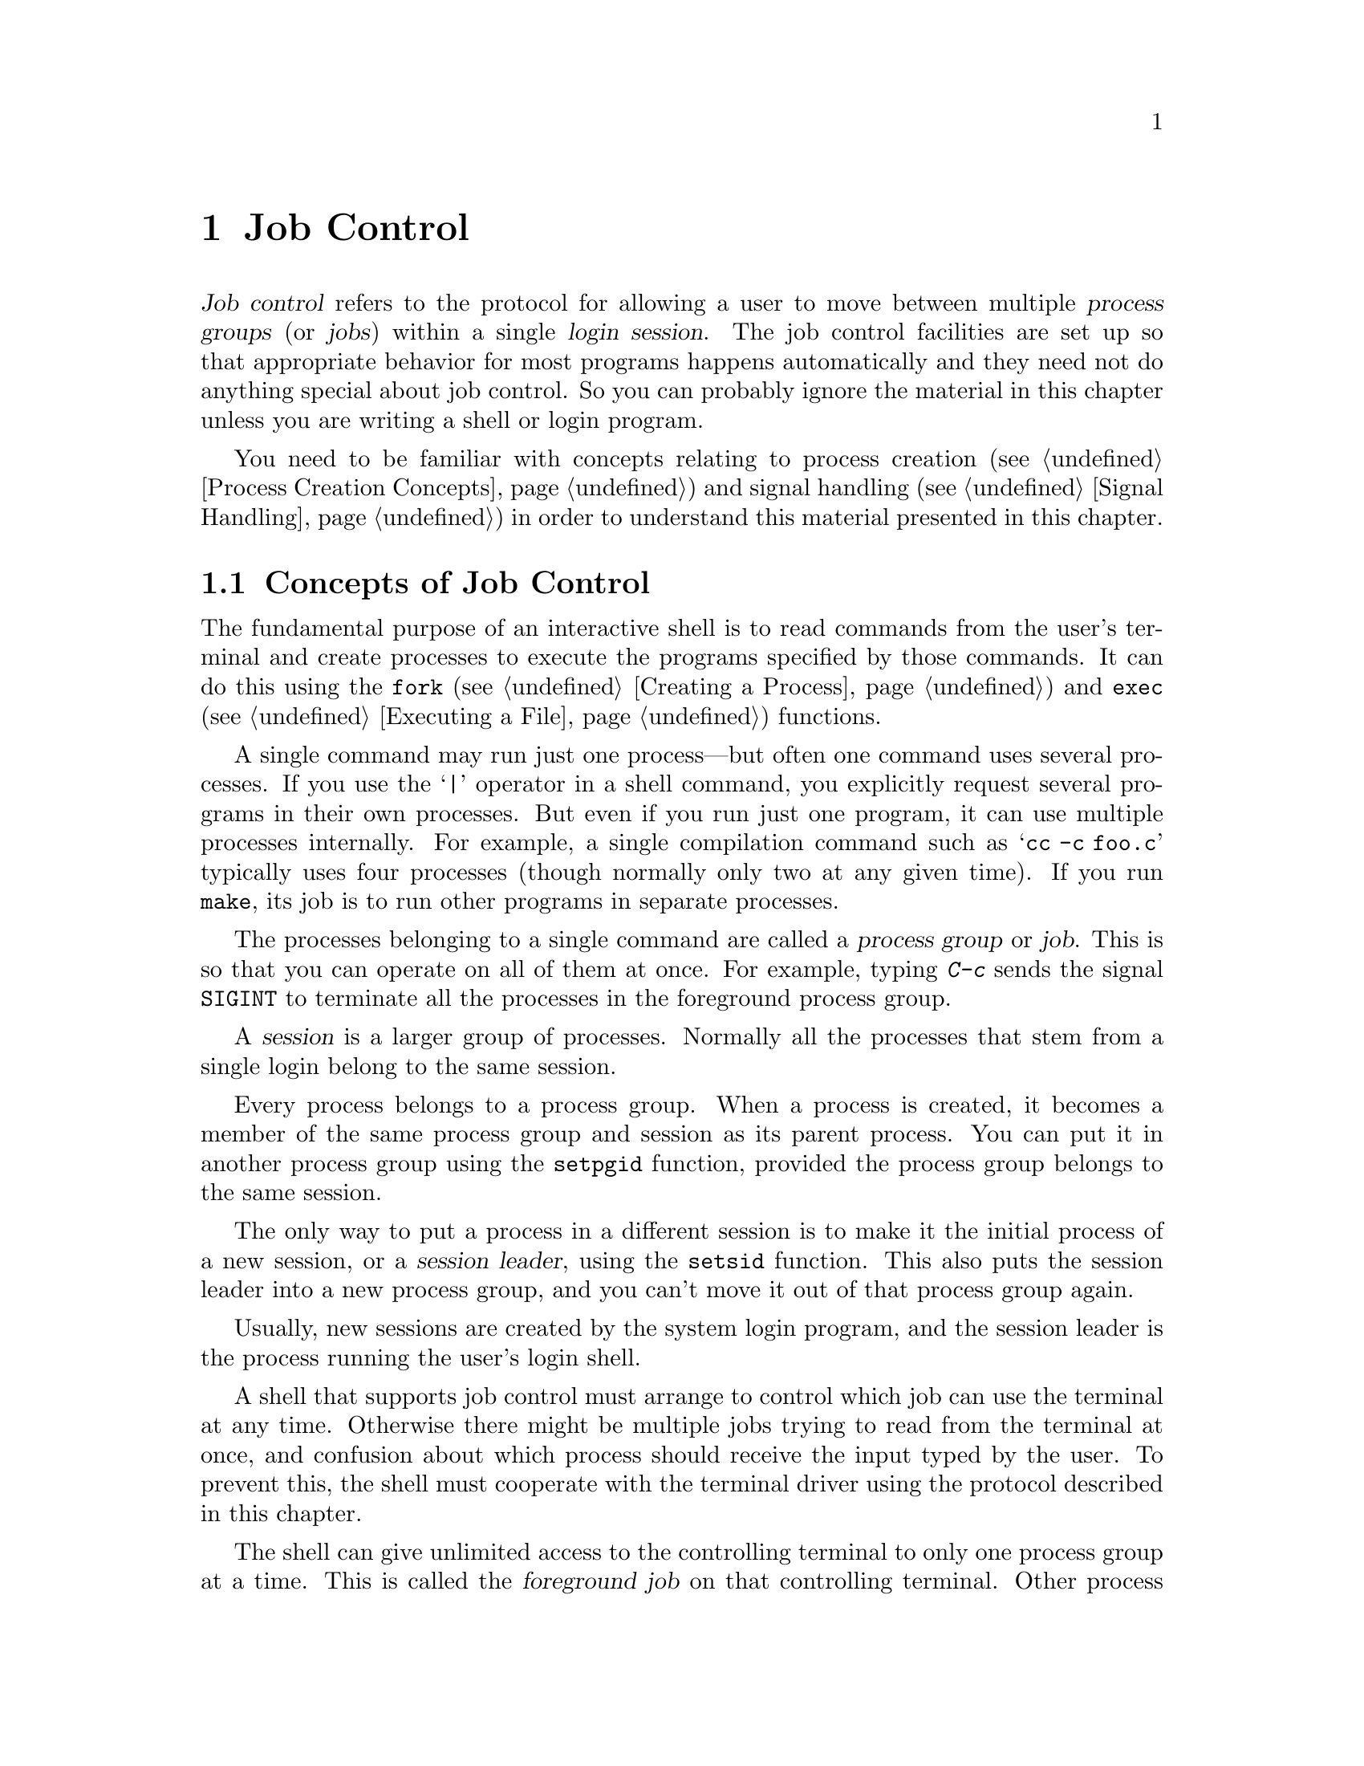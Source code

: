 @node Job Control
@chapter Job Control

@cindex process groups
@cindex job control
@cindex job
@cindex session
@dfn{Job control} refers to the protocol for allowing a user to move
between multiple @dfn{process groups} (or @dfn{jobs}) within a single
@dfn{login session}.  The job control facilities are set up so that
appropriate behavior for most programs happens automatically and they
need not do anything special about job control.  So you can probably
ignore the material in this chapter unless you are writing a shell or
login program.

You need to be familiar with concepts relating to process creation
(@pxref{Process Creation Concepts}) and signal handling (@pxref{Signal
Handling}) in order to understand this material presented in this
chapter.

@menu
* Concepts of Job Control::     Jobs can be controlled by a shell.
* Job Control is Optional::     Not all POSIX systems support job control.
* Controlling Terminal::        How a process gets its controlling terminal.
* Access to the Terminal::      How processes share the controlling terminal.
* Orphaned Process Groups::     Jobs left after the user logs out.
* Implementing a Shell::        What a shell must do to implement job control.
* Functions for Job Control::   Functions to control process groups.
@end menu

@node Concepts of Job Control, Job Control is Optional,  , Job Control
@section Concepts of Job Control

@cindex shell
The fundamental purpose of an interactive shell is to read
commands from the user's terminal and create processes to execute the
programs specified by those commands.  It can do this using the
@code{fork} (@pxref{Creating a Process}) and @code{exec}
(@pxref{Executing a File}) functions.

A single command may run just one process---but often one command uses
several processes.  If you use the @samp{|} operator in a shell command,
you explicitly request several programs in their own processes.  But
even if you run just one program, it can use multiple processes
internally.  For example, a single compilation command such as @samp{cc
-c foo.c} typically uses four processes (though normally only two at any
given time).  If you run @code{make}, its job is to run other programs
in separate processes.

The processes belonging to a single command are called a @dfn{process
group} or @dfn{job}.  This is so that you can operate on all of them at
once.  For example, typing @kbd{C-c} sends the signal @code{SIGINT} to
terminate all the processes in the foreground process group.

@cindex session
A @dfn{session} is a larger group of processes.  Normally all the
processes that stem from a single login belong to the same session.

Every process belongs to a process group.  When a process is created, it
becomes a member of the same process group and session as its parent
process.  You can put it in another process group using the
@code{setpgid} function, provided the process group belongs to the same
session.

@cindex session leader
The only way to put a process in a different session is to make it the
initial process of a new session, or a @dfn{session leader}, using the
@code{setsid} function.  This also puts the session leader into a new
process group, and you can't move it out of that process group again.

Usually, new sessions are created by the system login program, and the
session leader is the process running the user's login shell.

@cindex controlling terminal
A shell that supports job control must arrange to control which job can
use the terminal at any time.  Otherwise there might be multiple jobs
trying to read from the terminal at once, and confusion about which
process should receive the input typed by the user.  To prevent this,
the shell must cooperate with the terminal driver using the protocol
described in this chapter.

@cindex foreground job
@cindex background job
The shell can give unlimited access to the controlling terminal to only
one process group at a time.  This is called the @dfn{foreground job} on
that controlling terminal.  Other process groups managed by the shell
that are executing without such access to the terminal are called
@dfn{background jobs}.

@cindex stopped job
If a background job needs to read from its controlling
terminal, it is @dfn{stopped} by the terminal driver; if the
@code{TOSTOP} mode is set, likewise for writing.  The user can stop
a foreground job by typing the SUSP character (@pxref{Special
Characters}) and a program can stop any job by sending it a
@code{SIGSTOP} signal.  It's the responsibility of the shell to notice
when jobs stop, to notify the user about them, and to provide mechanisms
for allowing the user to interactively continue stopped jobs and switch
jobs between foreground and background.

@xref{Access to the Terminal}, for more information about I/O to the
controlling terminal,

@node Job Control is Optional, Controlling Terminal, Concepts of Job Control , Job Control
@section Job Control is Optional
@cindex job control is optional

Not all operating systems support job control.  The GNU system does
support job control, but if you are using the GNU library on some other
system, that system may not support job control itself.

You can use the @code{_POSIX_JOB_CONTROL} macro to test at compile-time
whether the system supports job control.  @xref{System Options}.

If job control is not supported, then there can be only one process
group per session, which behaves as if it were always in the foreground.
The functions for creating additional process groups simply fail with
the error code @code{ENOSYS}.

The macros naming the various job control signals (@pxref{Job Control
Signals}) are defined even if job control is not supported.  However,
the system never generates these signals, and attempts to send a job
control signal or examine or specify their actions report errors or do
nothing.


@node Controlling Terminal, Access to the Terminal, Job Control is Optional, Job Control
@section Controlling Terminal of a Process

One of the attributes of a process is its controlling terminal.  Child
processes created with @code{fork} inherit the controlling terminal from
their parent process.  In this way, all the processes in a session
inherit the controlling terminal from the session leader.  A session
leader that has control of a terminal is called the @dfn{controlling
process} of that terminal.

@cindex controlling process
You generally do not need to worry about the exact mechanism used to
allocate a controlling terminal to a session, since it is done for you
by the system when you log in.
@c ??? How does GNU system let a process get a ctl terminal.

An individual process disconnects from its controlling terminal when it
calls @code{setsid} to become the leader of a new session.
@xref{Process Group Functions}.

@c !!! explain how it gets a new one (by opening any terminal)
@c ??? How you get a controlling terminal is system-dependent.
@c We should document how this will work in the GNU system when it is decided.
@c What Unix does is not clean and I don't think GNU should use that.

@node Access to the Terminal, Orphaned Process Groups, Controlling Terminal, Job Control
@section Access to the Controlling Terminal
@cindex controlling terminal, access to

Processes in the foreground job of a controlling terminal have
unrestricted access to that terminal; background processes do not.  This
section describes in more detail what happens when a process in a
background job tries to access its controlling terminal.

@cindex @code{SIGTTIN}, from background job
When a process in a background job tries to read from its controlling
terminal, the process group is usually sent a @code{SIGTTIN} signal.
This normally causes all of the processes in that group to stop (unless
they handle the signal and don't stop themselves).  However, if the
reading process is ignoring or blocking this signal, then @code{read}
fails with an @code{EIO} error instead.

@cindex @code{SIGTTOU}, from background job
Similarly, when a process in a background job tries to write to its
controlling terminal, the default behavior is to send a @code{SIGTTOU}
signal to the process group.  However, the behavior is modified by the
@code{TOSTOP} bit of the local modes flags (@pxref{Local Modes}).  If
this bit is not set (which is the default), then writing to the
controlling terminal is always permitted without sending a signal.
Writing is also permitted if the @code{SIGTTOU} signal is being ignored
or blocked by the writing process.

Most other terminal operations that a program can do are treated as
reading or as writing.  (The description of each operation should say
which.)

For more information about the primitive @code{read} and @code{write}
functions, see @ref{I/O Primitives}.


@node Orphaned Process Groups, Implementing a Shell, Access to the Terminal, Job Control
@section Orphaned Process Groups
@cindex orphaned process group

When a controlling process terminates, its terminal becomes free and a
new session can be established on it.  (In fact, another user could log
in on the terminal.)  This could cause a problem if any processes from
the old session are still trying to use that terminal.

To prevent problems, process groups that continue running even after the
session leader has terminated are marked as @dfn{orphaned process
groups}.

When a process group becomes an orphan, its processes are sent a
@code{SIGHUP} signal.  Ordinarily, this causes the processes to
terminate.  However, if a program ignores this signal or establishes a
handler for it (@pxref{Signal Handling}), it can continue running as in
the orphan process group even after its controlling process terminates;
but it still cannot access the terminal any more.

@node Implementing a Shell, Functions for Job Control, Orphaned Process Groups, Job Control
@section Implementing a Job Control Shell

This section describes what a shell must do to implement job control, by
presenting an extensive sample program to illustrate the concepts
involved.

@iftex
@itemize @bullet
@item
@ref{Data Structures}, introduces the example and presents
its primary data structures.

@item
@ref{Initializing the Shell}, discusses actions which the shell must
perform to prepare for job control.

@item
@ref{Launching Jobs}, includes information about how to create jobs
to execute commands.

@item
@ref{Foreground and Background}, discusses what the shell should
do differently when launching a job in the foreground as opposed to
a background job.

@item
@ref{Stopped and Terminated Jobs}, discusses reporting of job status
back to the shell.

@item
@ref{Continuing Stopped Jobs}, tells you how to continue jobs that
have been stopped.

@item
@ref{Missing Pieces}, discusses other parts of the shell.
@end itemize
@end iftex

@menu
* Data Structures::             Introduction to the sample shell.
* Initializing the Shell::      What the shell must do to take
				 responsibility for job control.
* Launching Jobs::              Creating jobs to execute commands.
* Foreground and Background::   Putting a job in foreground of background.
* Stopped and Terminated Jobs::  Reporting job status.
* Continuing Stopped Jobs::     How to continue a stopped job in
				 the foreground or background.
* Missing Pieces::              Other parts of the shell.
@end menu

@node Data Structures, Initializing the Shell,  , Implementing a Shell
@subsection Data Structures for the Shell

All of the program examples included in this chapter are part of
a simple shell program.  This section presents data structures
and utility functions which are used throughout the example.

The sample shell deals mainly with two data structures.  The
@code{job} type contains information about a job, which is a
set of subprocesses linked together with pipes.  The @code{process} type
holds information about a single subprocess.  Here are the relevant
data structure declarations:

@smallexample
@group
/* @r{A process is a single process.}  */
typedef struct process
@{
  struct process *next;       /* @r{next process in pipeline} */
  char **argv;                /* @r{for exec} */
  pid_t pid;                  /* @r{process ID} */
  char completed;             /* @r{true if process has completed} */
  char stopped;               /* @r{true if process has stopped} */
  int status;                 /* @r{reported status value} */
@} process;
@end group

@group
/* @r{A job is a pipeline of processes.}  */
typedef struct job
@{
  struct job *next;           /* @r{next active job} */
  char *command;              /* @r{command line, used for messages} */
  process *first_process;     /* @r{list of processes in this job} */
  pid_t pgid;                 /* @r{process group ID} */
  char notified;              /* @r{true if user told about stopped job} */
  struct termios tmodes;      /* @r{saved terminal modes} */
  int stdin, stdout, stderr;  /* @r{standard i/o channels} */
@} job;

/* @r{The active jobs are linked into a list.  This is its head.}   */
job *first_job = NULL;
@end group
@end smallexample

Here are some utility functions that are used for operating on @code{job}
objects.

@smallexample
@group
/* @r{Find the active job with the indicated @var{pgid}.}  */
job *
find_job (pid_t pgid)
@{
  job *j;

  for (j = first_job; j; j = j->next)
    if (j->pgid == pgid)
      return j;
  return NULL;
@}
@end group

@group
/* @r{Return true if all processes in the job have stopped or completed.}  */
int
job_is_stopped (job *j)
@{
  process *p;

  for (p = j->first_process; p; p = p->next)
    if (!p->completed && !p->stopped)
      return 0;
  return 1;
@}
@end group

@group
/* @r{Return true if all processes in the job have completed.}  */
int
job_is_completed (job *j)
@{
  process *p;

  for (p = j->first_process; p; p = p->next)
    if (!p->completed)
      return 0;
  return 1;
@}
@end group
@end smallexample


@node Initializing the Shell, Launching Jobs, Data Structures, Implementing a Shell
@subsection Initializing the Shell
@cindex job control, enabling
@cindex subshell

When a shell program that normally performs job control is started, it
has to be careful in case it has been invoked from another shell that is
already doing its own job control.

A subshell that runs interactively has to ensure that it has been placed
in the foreground by its parent shell before it can enable job control
itself.  It does this by getting its initial process group ID with the
@code{getpgrp} function, and comparing it to the process group ID of the
current foreground job associated with its controlling terminal (which
can be retrieved using the @code{tcgetpgrp} function).

If the subshell is not running as a foreground job, it must stop itself
by sending a @code{SIGTTIN} signal to its own process group.  It may not
arbitrarily put itself into the foreground; it must wait for the user to
tell the parent shell to do this.  If the subshell is continued again,
it should repeat the check and stop itself again if it is still not in
the foreground.

@cindex job control, enabling
Once the subshell has been placed into the foreground by its parent
shell, it can enable its own job control.  It does this by calling
@code{setpgid} to put itself into its own process group, and then
calling @code{tcsetpgrp} to place this process group into the
foreground.

When a shell enables job control, it should set itself to ignore all the
job control stop signals so that it doesn't accidentally stop itself.
You can do this by setting the action for all the stop signals to
@code{SIG_IGN}.

A subshell that runs non-interactively cannot and should not support job
control.  It must leave all processes it creates in the same process
group as the shell itself; this allows the non-interactive shell and its
child processes to be treated as a single job by the parent shell.  This
is easy to do---just don't use any of the job control primitives---but
you must remember to make the shell do it.


Here is the initialization code for the sample shell that shows how to
do all of this.

@smallexample
/* @r{Keep track of attributes of the shell.}  */

#include <sys/types.h>
#include <termios.h>
#include <unistd.h>

pid_t shell_pgid;
struct termios shell_tmodes;
int shell_terminal;
int shell_is_interactive;


/* @r{Make sure the shell is running interactively as the foreground job}
   @r{before proceeding.} */

void
init_shell ()
@{

  /* @r{See if we are running interactively.}  */
  shell_terminal = STDIN_FILENO;
  shell_is_interactive = isatty (shell_terminal);

  if (shell_is_interactive)
    @{
      /* @r{Loop until we are in the foreground.}  */
      while (tcgetpgrp (shell_terminal) != (shell_pgid = getpgrp ()))
        kill (- shell_pgid, SIGTTIN);

      /* @r{Ignore interactive and job-control signals.}  */
      signal (SIGINT, SIG_IGN);
      signal (SIGQUIT, SIG_IGN);
      signal (SIGTSTP, SIG_IGN);
      signal (SIGTTIN, SIG_IGN);
      signal (SIGTTOU, SIG_IGN);
      signal (SIGCHLD, SIG_IGN);

      /* @r{Put ourselves in our own process group.}  */
      shell_pgid = getpid ();
      if (setpgid (shell_pgid, shell_pgid) < 0)
        @{
          perror ("Couldn't put the shell in its own process group");
          exit (1);
        @}

      /* @r{Grab control of the terminal.}  */
      tcsetpgrp (shell_terminal, shell_pgid);

      /* @r{Save default terminal attributes for shell.}  */
      tcgetattr (shell_terminal, &shell_tmodes);
    @}
@}
@end smallexample


@node Launching Jobs, Foreground and Background, Initializing the Shell, Implementing a Shell
@subsection Launching Jobs
@cindex launching jobs

Once the shell has taken responsibility for performing job control on
its controlling terminal, it can launch jobs in response to commands
typed by the user.

To create the processes in a process group, you use the same @code{fork}
and @code{exec} functions described in @ref{Process Creation Concepts}.
Since there are multiple child processes involved, though, things are a
little more complicated and you must be careful to do things in the
right order.  Otherwise, nasty race conditions can result.

You have two choices for how to structure the tree of parent-child
relationships among the processes.  You can either make all the
processes in the process group be children of the shell process, or you
can make one process in group be the ancestor of all the other processes
in that group.  The sample shell program presented in this chapter uses
the first approach because it makes bookkeeping somewhat simpler.

@cindex process group leader
@cindex process group ID
As each process is forked, it should put itself in the new process group
by calling @code{setpgid}; see @ref{Process Group Functions}.  The first
process in the new group becomes its @dfn{process group leader}, and its
process ID becomes the @dfn{process group ID} for the group.

@cindex race conditions, relating to job control
The shell should also call @code{setpgid} to put each of its child
processes into the new process group.  This is because there is a
potential timing problem: each child process must be put in the process
group before it begins executing a new program, and the shell depends on
having all the child processes in the group before it continues
executing.  If both the child processes and the shell call
@code{setpgid}, this ensures that the right things happen no matter which
process gets to it first.

If the job is being launched as a foreground job, the new process group
also needs to be put into the foreground on the controlling terminal
using @code{tcsetpgrp}.  Again, this should be done by the shell as well
as by each of its child processes, to avoid race conditions.

The next thing each child process should do is to reset its signal
actions.

During initialization, the shell process set itself to ignore job
control signals; see @ref{Initializing the Shell}.  As a result, any child
processes it creates also ignore these signals by inheritance.  This is
definitely undesirable, so each child process should explicitly set the
actions for these signals back to @code{SIG_DFL} just after it is forked.

Since shells follow this convention, applications can assume that they
inherit the correct handling of these signals from the parent process.
But every application has a responsibility not to mess up the handling
of stop signals.  Applications that disable the normal interpretation of
the SUSP character should provide some other mechanism for the user to
stop the job.  When the user invokes this mechanism, the program should
send a @code{SIGTSTP} signal to the process group of the process, not
just to the process itself.  @xref{Signaling Another Process}.

Finally, each child process should call @code{exec} in the normal way.
This is also the point at which redirection of the standard input and
output channels should be handled.  @xref{Duplicating Descriptors},
for an explanation of how to do this.

Here is the function from the sample shell program that is responsible
for launching a program.  The function is executed by each child process
immediately after it has been forked by the shell, and never returns.

@smallexample
void
launch_process (process *p, pid_t pgid,
                int infile, int outfile, int errfile,
                int foreground)
@{
  pid_t pid;

  if (shell_is_interactive)
    @{
      /* @r{Put the process into the process group and give the process group}
         @r{the terminal, if appropriate.}
         @r{This has to be done both by the shell and in the individual}
         @r{child processes because of potential race conditions.}  */
      pid = getpid ();
      if (pgid == 0) pgid = pid;
      setpgid (pid, pgid);
      if (foreground)
        tcsetpgrp (shell_terminal, pgid);

      /* @r{Set the handling for job control signals back to the default.}  */
      signal (SIGINT, SIG_DFL);
      signal (SIGQUIT, SIG_DFL);
      signal (SIGTSTP, SIG_DFL);
      signal (SIGTTIN, SIG_DFL);
      signal (SIGTTOU, SIG_DFL);
      signal (SIGCHLD, SIG_DFL);
    @}

  /* @r{Set the standard input/output channels of the new process.}  */
  if (infile != STDIN_FILENO)
    @{
      dup2 (infile, STDIN_FILENO);
      close (infile);
    @}
  if (outfile != STDOUT_FILENO)
    @{
      dup2 (outfile, STDOUT_FILENO);
      close (outfile);
    @}
  if (errfile != STDERR_FILENO)
    @{
      dup2 (errfile, STDERR_FILENO);
      close (errfile);
    @}

  /* @r{Exec the new process.  Make sure we exit.}  */
  execvp (p->argv[0], p->argv);
  perror ("execvp");
  exit (1);
@}
@end smallexample

If the shell is not running interactively, this function does not do
anything with process groups or signals.  Remember that a shell not
performing job control must keep all of its subprocesses in the same
process group as the shell itself.

Next, here is the function that actually launches a complete job.
After creating the child processes, this function calls some other
functions to put the newly created job into the foreground or background;
these are discussed in @ref{Foreground and Background}.

@smallexample
void
launch_job (job *j, int foreground)
@{
  process *p;
  pid_t pid;
  int mypipe[2], infile, outfile;

  infile = j->stdin;
  for (p = j->first_process; p; p = p->next)
    @{
      /* @r{Set up pipes, if necessary.}  */
      if (p->next)
        @{
          if (pipe (mypipe) < 0)
            @{
              perror ("pipe");
              exit (1);
            @}
          outfile = mypipe[1];
        @}
      else
        outfile = j->stdout;

      /* @r{Fork the child processes.}  */
      pid = fork ();
      if (pid == 0)
        /* @r{This is the child process.}  */
        launch_process (p, j->pgid, infile,
                        outfile, j->stderr, foreground);
      else if (pid < 0)
        @{
          /* @r{The fork failed.}  */
          perror ("fork");
          exit (1);
        @}
      else
        @{
          /* @r{This is the parent process.}  */
          p->pid = pid;
          if (shell_is_interactive)
            @{
              if (!j->pgid)
                j->pgid = pid;
              setpgid (pid, j->pgid);
            @}
        @}

      /* @r{Clean up after pipes.}  */
      if (infile != j->stdin)
        close (infile);
      if (outfile != j->stdout)
        close (outfile);
      infile = mypipe[0];
    @}

  format_job_info (j, "launched");

  if (!shell_is_interactive)
    wait_for_job (j);
  else if (foreground)
    put_job_in_foreground (j, 0);
  else
    put_job_in_background (j, 0);
@}
@end smallexample


@node Foreground and Background, Stopped and Terminated Jobs, Launching Jobs, Implementing a Shell
@subsection Foreground and Background

Now let's consider what actions must be taken by the shell when it
launches a job into the foreground, and how this differs from what
must be done when a background job is launched.

@cindex foreground job, launching
When a foreground job is launched, the shell must first give it access
to the controlling terminal by calling @code{tcsetpgrp}.  Then, the
shell should wait for processes in that process group to terminate or
stop.  This is discussed in more detail in @ref{Stopped and Terminated
Jobs}.

When all of the processes in the group have either completed or stopped,
the shell should regain control of the terminal for its own process
group by calling @code{tcsetpgrp} again.  Since stop signals caused by
I/O from a background process or a SUSP character typed by the user
are sent to the process group, normally all the processes in the job
stop together.

The foreground job may have left the terminal in a strange state, so the
shell should restore its own saved terminal modes before continuing.  In
case the job is merely been stopped, the shell should first save the
current terminal modes so that it can restore them later if the job is
continued.  The functions for dealing with terminal modes are
@code{tcgetattr} and @code{tcsetattr}; these are described in
@ref{Terminal Modes}.

Here is the sample shell's function for doing all of this.

@smallexample
@group
/* @r{Put job @var{j} in the foreground.  If @var{cont} is nonzero,}
   @r{restore the saved terminal modes and send the process group a}
   @r{@code{SIGCONT} signal to wake it up before we block.}  */

void
put_job_in_foreground (job *j, int cont)
@{
  /* @r{Put the job into the foreground.}  */
  tcsetpgrp (shell_terminal, j->pgid);
@end group

@group
  /* @r{Send the job a continue signal, if necessary.}  */
  if (cont)
    @{
      tcsetattr (shell_terminal, TCSADRAIN, &j->tmodes);
      if (kill (- j->pgid, SIGCONT) < 0)
        perror ("kill (SIGCONT)");
    @}
@end group

  /* @r{Wait for it to report.}  */
  wait_for_job (j);

  /* @r{Put the shell back in the foreground.}  */
  tcsetpgrp (shell_terminal, shell_pgid);

@group
  /* @r{Restore the shell's terminal modes.}  */
  tcgetattr (shell_terminal, &j->tmodes);
  tcsetattr (shell_terminal, TCSADRAIN, &shell_tmodes);
@}
@end group
@end smallexample

@cindex background job, launching
If the process group is launched as a background job, the shell should
remain in the foreground itself and continue to read commands from
the terminal.

In the sample shell, there is not much that needs to be done to put
a job into the background.  Here is the function it uses:

@smallexample
/* @r{Put a job in the background.  If the cont argument is true, send}
   @r{the process group a @code{SIGCONT} signal to wake it up.}  */

void
put_job_in_background (job *j, int cont)
@{
  /* @r{Send the job a continue signal, if necessary.}  */
  if (cont)
    if (kill (-j->pgid, SIGCONT) < 0)
      perror ("kill (SIGCONT)");
@}
@end smallexample


@node Stopped and Terminated Jobs, Continuing Stopped Jobs, Foreground and Background, Implementing a Shell
@subsection Stopped and Terminated Jobs

@cindex stopped jobs, detecting
@cindex terminated jobs, detecting
When a foreground process is launched, the shell must block until all of
the processes in that job have either terminated or stopped.  It can do
this by calling the @code{waitpid} function; see @ref{Process
Completion}.  Use the @code{WUNTRACED} option so that status is reported
for processes that stop as well as processes that terminate.

The shell must also check on the status of background jobs so that it
can report terminated and stopped jobs to the user; this can be done by
calling @code{waitpid} with the @code{WNOHANG} option.  A good place to
put a such a check for terminated and stopped jobs is just before
prompting for a new command.

@cindex @code{SIGCHLD}, handling of
The shell can also receive asynchronous notification that there is
status information available for a child process by establishing a
handler for @code{SIGCHLD} signals.  @xref{Signal Handling}.

In the sample shell program, the @code{SIGCHLD} signal is normally
ignored.  This is to avoid reentrancy problems involving the global data
structures the shell manipulates.  But at specific times when the shell
is not using these data structures---such as when it is waiting for
input on the terminal---it makes sense to enable a handler for
@code{SIGCHLD}.  The same function that is used to do the synchronous
status checks (@code{do_job_notification}, in this case) can also be
called from within this handler.

Here are the parts of the sample shell program that deal with checking
the status of jobs and reporting the information to the user.

@smallexample
@group
/* @r{Store the status of the process @var{pid} that was returned by waitpid.}
   @r{Return 0 if all went well, nonzero otherwise.}  */

int
mark_process_status (pid_t pid, int status)
@{
  job *j;
  process *p;
@end group

@group
  if (pid > 0)
    @{
      /* @r{Update the record for the process.}  */
      for (j = first_job; j; j = j->next)
        for (p = j->first_process; p; p = p->next)
          if (p->pid == pid)
            @{
              p->status = status;
              if (WIFSTOPPED (status))
                p->stopped = 1;
              else
                @{
                  p->completed = 1;
                  if (WIFSIGNALED (status))
                    fprintf (stderr, "%d: Terminated by signal %d.\n",
                             (int) pid, WTERMSIG (p->status));
                @}
              return 0;
             @}
      fprintf (stderr, "No child process %d.\n", pid);
      return -1;
    @}
@end group
@group
  else if (pid == 0 || errno == ECHILD)
    /* @r{No processes ready to report.}  */
    return -1;
  else @{
    /* @r{Other weird errors.}  */
    perror ("waitpid");
    return -1;
  @}
@}
@end group

@group
/* @r{Check for processes that have status information available,}
   @r{without blocking.}  */

void
update_status (void)
@{
  int status;
  pid_t pid;

  do
    pid = waitpid (WAIT_ANY, &status, WUNTRACED|WNOHANG);
  while (!mark_process_status (pid, status));
@}
@end group

@group
/* @r{Check for processes that have status information available,}
   @r{blocking until all processes in the given job have reported.}  */

void
wait_for_job (job *j)
@{
  int status;
  pid_t pid;

  do
    pid = waitpid (WAIT_ANY, &status, WUNTRACED);
  while (!mark_process_status (pid, status)
         && !job_is_stopped (j)
         && !job_is_completed (j));
@}
@end group

@group
/* @r{Format information about job status for the user to look at.}  */

void
format_job_info (job *j, const char *status)
@{
  fprintf (stderr, "%ld (%s): %s\n", (long)j->pgid, status, j->command);
@}
@end group

@group
/* @r{Notify the user about stopped or terminated jobs.}
   @r{Delete terminated jobs from the active job list.}  */

void
do_job_notification (void)
@{
  job *j, *jlast, *jnext;
  process *p;

  /* @r{Update status information for child processes.}  */
  update_status ();

  jlast = NULL;
  for (j = first_job; j; j = jnext)
    @{
      jnext = j->next;

      /* @r{If all processes have completed, tell the user the job has}
         @r{completed and delete it from the list of active jobs.}  */
      if (job_is_completed (j)) @{
        format_job_info (j, "completed");
        if (jlast)
          jlast->next = jnext;
        else
          first_job = jnext;
        free_job (j);
      @}

      /* @r{Notify the user about stopped jobs,}
         @r{marking them so that we won't do this more than once.}  */
      else if (job_is_stopped (j) && !j->notified) @{
        format_job_info (j, "stopped");
        j->notified = 1;
        jlast = j;
      @}

      /* @r{Don't say anything about jobs that are still running.}  */
      else
        jlast = j;
    @}
@}
@end group
@end smallexample

@node Continuing Stopped Jobs, Missing Pieces, Stopped and Terminated Jobs, Implementing a Shell
@subsection Continuing Stopped Jobs

@cindex stopped jobs, continuing
The shell can continue a stopped job by sending a @code{SIGCONT} signal
to its process group.  If the job is being continued in the foreground,
the shell should first invoke @code{tcsetpgrp} to give the job access to
the terminal, and restore the saved terminal settings.  After continuing
a job in the foreground, the shell should wait for the job to stop or
complete, as if the job had just been launched in the foreground.

The sample shell program handles both newly created and continued jobs
with the same pair of functions, @w{@code{put_job_in_foreground}} and
@w{@code{put_job_in_background}}.  The definitions of these functions
were given in @ref{Foreground and Background}.  When continuing a
stopped job, a nonzero value is passed as the @var{cont} argument to
ensure that the @code{SIGCONT} signal is sent and the terminal modes
reset, as appropriate.

This leaves only a function for updating the shell's internal bookkeeping
about the job being continued:

@smallexample
@group
/* @r{Mark a stopped job J as being running again.}  */

void
mark_job_as_running (job *j)
@{
  Process *p;

  for (p = j->first_process; p; p = p->next)
    p->stopped = 0;
  j->notified = 0;
@}
@end group

@group
/* @r{Continue the job J.}  */

void
continue_job (job *j, int foreground)
@{
  mark_job_as_running (j);
  if (foreground)
    put_job_in_foreground (j, 1);
  else
    put_job_in_background (j, 1);
@}
@end group
@end smallexample

@node Missing Pieces,  , Continuing Stopped Jobs, Implementing a Shell
@subsection The Missing Pieces

The code extracts for the sample shell included in this chapter are only
a part of the entire shell program.  In particular, nothing at all has
been said about how @code{job} and @code{program} data structures are
allocated and initialized.

Most real shells provide a complex user interface that has support for
a command language; variables; abbreviations, substitutions, and pattern
matching on file names; and the like.  All of this is far too complicated
to explain here!  Instead, we have concentrated on showing how to
implement the core process creation and job control functions that can
be called from such a shell.

Here is a table summarizing the major entry points we have presented:

@table @code
@item void init_shell (void)
Initialize the shell's internal state.  @xref{Initializing the
Shell}.

@item void launch_job (job *@var{j}, int @var{foreground})
Launch the job @var{j} as either a foreground or background job.
@xref{Launching Jobs}.

@item void do_job_notification (void)
Check for and report any jobs that have terminated or stopped.  Can be
called synchronously or within a handler for @code{SIGCHLD} signals.
@xref{Stopped and Terminated Jobs}.

@item void continue_job (job *@var{j}, int @var{foreground})
Continue the job @var{j}.  @xref{Continuing Stopped Jobs}.
@end table

Of course, a real shell would also want to provide other functions for
managing jobs.  For example, it would be useful to have commands to list
all active jobs or to send a signal (such as @code{SIGKILL}) to a job.


@node Functions for Job Control,  , Implementing a Shell, Job Control
@section Functions for Job Control
@cindex process group functions
@cindex job control functions

This section contains detailed descriptions of the functions relating
to job control.

@menu
* Identifying the Terminal::    Determining the controlling terminal's name.
* Process Group Functions::     Functions for manipulating process groups.
* Terminal Access Functions::   Functions for controlling terminal access.
@end menu


@node Identifying the Terminal, Process Group Functions,  , Functions for Job Control
@subsection Identifying the Controlling Terminal
@cindex controlling terminal, determining

You can use the @code{ctermid} function to get a file name that you can
use to open the controlling terminal.  In the GNU library, it returns
the same string all the time: @code{"/dev/tty"}.  That is a special
``magic'' file name that refers to the controlling terminal of the
current process (if it has one).  To find the name of the specific
terminal device, use @code{ttyname}; @pxref{Is It a Terminal}.

The function @code{ctermid} is declared in the header file
@file{stdio.h}.
@pindex stdio.h

@comment stdio.h
@comment POSIX.1
@deftypefun {char *} ctermid (char *@var{string})
The @code{ctermid} function returns a string containing the file name of
the controlling terminal for the current process.  If @var{string} is
not a null pointer, it should be an array that can hold at least
@code{L_ctermid} characters; the string is returned in this array.
Otherwise, a pointer to a string in a static area is returned, which
might get overwritten on subsequent calls to this function.

An empty string is returned if the file name cannot be determined for
any reason.  Even if a file name is returned, access to the file it
represents is not guaranteed.
@end deftypefun

@comment stdio.h
@comment POSIX.1
@deftypevr Macro int L_ctermid
The value of this macro is an integer constant expression that
represents the size of a string large enough to hold the file name
returned by @code{ctermid}.
@end deftypevr

See also the @code{isatty} and @code{ttyname} functions, in
@ref{Is It a Terminal}.


@node Process Group Functions, Terminal Access Functions, Identifying the Terminal, Functions for Job Control
@subsection Process Group Functions

Here are descriptions of the functions for manipulating process groups.
Your program should include the header files @file{sys/types.h} and
@file{unistd.h} to use these functions.
@pindex unistd.h
@pindex sys/types.h

@comment unistd.h
@comment POSIX.1
@deftypefun pid_t setsid (void)
The @code{setsid} function creates a new session.  The calling process
becomes the session leader, and is put in a new process group whose
process group ID is the same as the process ID of that process.  There
are initially no other processes in the new process group, and no other
process groups in the new session.

This function also makes the calling process have no controlling terminal.

The @code{setsid} function returns the new process group ID of the
calling process if successful.  A return value of @code{-1} indicates an
error.  The following @code{errno} error conditions are defined for this
function:

@table @code
@item EPERM
The calling process is already a process group leader, or there is
already another process group around that has the same process group ID.
@end table
@end deftypefun

The @code{getpgrp} function has two definitions: one derived from BSD
Unix, and one from the POSIX.1 standard.  The feature test macros you
have selected (@pxref{Feature Test Macros}) determine which definition
you get.  Specifically, you get the BSD version if you define
@code{_BSD_SOURCE}; otherwise, you get the POSIX version if you define
@code{_POSIX_SOURCE} or @code{_GNU_SOURCE}.  Programs written for old
BSD systems will not include @file{unistd.h}, which defines
@code{getpgrp} specially under @code{_BSD_SOURCE}.  You must link such
programs with the @code{-lbsd-compat} option to get the BSD definition.@refill
@pindex -lbsd-compat
@pindex bsd-compat
@cindex BSD compatibility library

@comment unistd.h
@comment POSIX.1
@deftypefn {POSIX.1 Function} pid_t getpgrp (void)
The POSIX.1 definition of @code{getpgrp} returns the process group ID of
the calling process.
@end deftypefn

@comment unistd.h
@comment BSD
@deftypefn {BSD Function} pid_t getpgrp (pid_t @var{pid})
The BSD definition of @code{getpgrp} returns the process group ID of the
process @var{pid}.  You can supply a value of @code{0} for the @var{pid}
argument to get information about the calling process.
@end deftypefn

@comment unistd.h
@comment POSIX.1
@deftypefun int setpgid (pid_t @var{pid}, pid_t @var{pgid})
The @code{setpgid} function puts the process @var{pid} into the process
group @var{pgid}.  As a special case, either @var{pid} or @var{pgid} can
be zero to indicate the process ID of the calling process.

This function fails on a system that does not support job control.
@xref{Job Control is Optional}, for more information.

If the operation is successful, @code{setpgid} returns zero.  Otherwise
it returns @code{-1}.  The following @code{errno} error conditions are
defined for this function:

@table @code
@item EACCES
The child process named by @var{pid} has executed an @code{exec}
function since it was forked.

@item EINVAL
The value of the @var{pgid} is not valid.

@item ENOSYS
The system doesn't support job control.

@item EPERM
The process indicated by the @var{pid} argument is a session leader,
or is not in the same session as the calling process, or the value of
the @var{pgid} argument doesn't match a process group ID in the same
session as the calling process.

@item ESRCH
The process indicated by the @var{pid} argument is not the calling
process or a child of the calling process.
@end table
@end deftypefun

@comment unistd.h
@comment BSD
@deftypefun int setpgrp (pid_t @var{pid}, pid_t @var{pgid})
This is the BSD Unix name for @code{setpgid}.  Both functions do exactly
the same thing.
@end deftypefun


@node Terminal Access Functions,  , Process Group Functions, Functions for Job Control
@subsection Functions for Controlling Terminal Access

These are the functions for reading or setting the foreground
process group of a terminal.  You should include the header files
@file{sys/types.h} and @file{unistd.h} in your application to use
these functions.
@pindex unistd.h
@pindex sys/types.h

Although these functions take a file descriptor argument to specify
the terminal device, the foreground job is associated with the terminal
file itself and not a particular open file descriptor.

@comment unistd.h
@comment POSIX.1
@deftypefun pid_t tcgetpgrp (int @var{filedes})
This function returns the process group ID of the foreground process
group associated with the terminal open on descriptor @var{filedes}.

If there is no foreground process group, the return value is a number
greater than @code{1} that does not match the process group ID of any
existing process group.  This can happen if all of the processes in the
job that was formerly the foreground job have terminated, and no other
job has yet been moved into the foreground.

In case of an error, a value of @code{-1} is returned.  The
following @code{errno} error conditions are defined for this function:

@table @code
@item EBADF
The @var{filedes} argument is not a valid file descriptor.

@item ENOSYS
The system doesn't support job control.

@item ENOTTY
The terminal file associated with the @var{filedes} argument isn't the
controlling terminal of the calling process.
@end table
@end deftypefun

@comment unistd.h
@comment POSIX.1
@deftypefun int tcsetpgrp (int @var{filedes}, pid_t @var{pgid})
This function is used to set a terminal's foreground process group ID.
The argument @var{filedes} is a descriptor which specifies the terminal;
@var{pgid} specifies the process group.  The calling process must be a
member of the same session as @var{pgid} and must have the same
controlling terminal.

For terminal access purposes, this function is treated as output.  If it
is called from a background process on its controlling terminal,
normally all processes in the process group are sent a @code{SIGTTOU}
signal.  The exception is if the calling process itself is ignoring or
blocking @code{SIGTTOU} signals, in which case the operation is
performed and no signal is sent.

If successful, @code{tcsetpgrp} returns @code{0}.  A return value of
@code{-1} indicates an error.  The following @code{errno} error
conditions are defined for this function:

@table @code
@item EBADF
The @var{filedes} argument is not a valid file descriptor.

@item EINVAL
The @var{pgid} argument is not valid.

@item ENOSYS
The system doesn't support job control.

@item ENOTTY
The @var{filedes} isn't the controlling terminal of the calling process.

@item EPERM
The @var{pgid} isn't a process group in the same session as the calling
process.
@end table
@end deftypefun

@comment termios.h
@comment Unix98
@deftypefun pid_t tcgetsid (int @var{fildes})
This function is used to obtain the process group ID of the session
for which terminal specified by @var{fildes} is the controlling terminal.
If the call is successful the group ID is returned.  Otherwise the
return value is @code{(pid_t) -1} and the global variable @var{errno}
is set to the following value:
@table @code
@item EBADF
The @var{filedes} argument is not a valid file descriptor.

@item ENOTTY
The calling process does not have a controlling terminal, or the file
ins not the controlling terminal.
@end table
@end deftypefun
